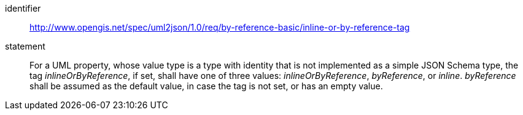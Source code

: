 [requirement]
====
[%metadata]
identifier:: http://www.opengis.net/spec/uml2json/1.0/req/by-reference-basic/inline-or-by-reference-tag
statement:: For a UML property, whose value type is a type with identity that is not implemented as a simple JSON Schema type, the tag _inlineOrByReference_, if set, shall have one of three values: _inlineOrByReference_, _byReference_, or _inline_. _byReference_ shall be assumed as the default value, in case the tag is not set, or has an empty value.

====
